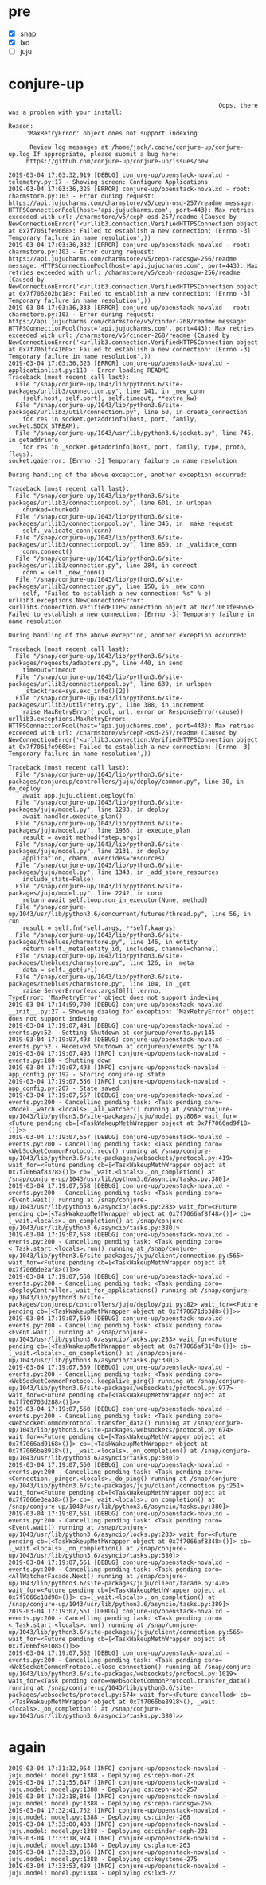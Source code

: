 * pre

- [X] snap
- [X] lxd
- [ ] juju

* conjure-up 

#+BEGIN_SRC 
                                                                         Oops, there was a problem with your install:

              Reason:
                   'MaxRetryError' object does not support indexing

                    Review log messages at /home/jack/.cache/conjure-up/conjure-up.log If appropriate, please submit a bug here:
                   https://github.com/conjure-up/conjure-up/issues/new
#+END_SRC

#+BEGIN_SRC 
2019-03-04 17:03:32,919 [DEBUG] conjure-up/openstack-novalxd - telemetry.py:17 - Showing screen: Configure Applications
2019-03-04 17:03:36,325 [ERROR] conjure-up/openstack-novalxd - root: charmstore.py:103 - Error during request: https://api.jujucharms.com/charmstore/v5/ceph-osd-257/readme message: HTTPSConnectionPool(host='api.jujucharms.com', port=443): Max retries exceeded with url: /charmstore/v5/ceph-osd-257/readme (Caused by NewConnectionError('<urllib3.connection.VerifiedHTTPSConnection object at 0x7f7061fe9668>: Failed to establish a new connection: [Errno -3] Temporary failure in name resolution',))
2019-03-04 17:03:36,332 [ERROR] conjure-up/openstack-novalxd - root: charmstore.py:103 - Error during request: https://api.jujucharms.com/charmstore/v5/ceph-radosgw-256/readme message: HTTPSConnectionPool(host='api.jujucharms.com', port=443): Max retries exceeded with url: /charmstore/v5/ceph-radosgw-256/readme (Caused by NewConnectionError('<urllib3.connection.VerifiedHTTPSConnection object at 0x7f706202bc18>: Failed to establish a new connection: [Errno -3] Temporary failure in name resolution',))
2019-03-04 17:03:36,333 [ERROR] conjure-up/openstack-novalxd - root: charmstore.py:103 - Error during request: https://api.jujucharms.com/charmstore/v5/cinder-268/readme message: HTTPSConnectionPool(host='api.jujucharms.com', port=443): Max retries exceeded with url: /charmstore/v5/cinder-268/readme (Caused by NewConnectionError('<urllib3.connection.VerifiedHTTPSConnection object at 0x7f7061fc4160>: Failed to establish a new connection: [Errno -3] Temporary failure in name resolution',))
2019-03-04 17:03:36,325 [ERROR] conjure-up/openstack-novalxd - applicationlist.py:118 - Error loading README
Traceback (most recent call last):
  File "/snap/conjure-up/1043/lib/python3.6/site-packages/urllib3/connection.py", line 141, in _new_conn
    (self.host, self.port), self.timeout, **extra_kw)
  File "/snap/conjure-up/1043/lib/python3.6/site-packages/urllib3/util/connection.py", line 60, in create_connection
    for res in socket.getaddrinfo(host, port, family, socket.SOCK_STREAM):
  File "/snap/conjure-up/1043/usr/lib/python3.6/socket.py", line 745, in getaddrinfo
    for res in _socket.getaddrinfo(host, port, family, type, proto, flags):
socket.gaierror: [Errno -3] Temporary failure in name resolution

During handling of the above exception, another exception occurred:

Traceback (most recent call last):
  File "/snap/conjure-up/1043/lib/python3.6/site-packages/urllib3/connectionpool.py", line 601, in urlopen
    chunked=chunked)
  File "/snap/conjure-up/1043/lib/python3.6/site-packages/urllib3/connectionpool.py", line 346, in _make_request
    self._validate_conn(conn)
  File "/snap/conjure-up/1043/lib/python3.6/site-packages/urllib3/connectionpool.py", line 850, in _validate_conn
    conn.connect()
  File "/snap/conjure-up/1043/lib/python3.6/site-packages/urllib3/connection.py", line 284, in connect
    conn = self._new_conn()
  File "/snap/conjure-up/1043/lib/python3.6/site-packages/urllib3/connection.py", line 150, in _new_conn
    self, "Failed to establish a new connection: %s" % e)
urllib3.exceptions.NewConnectionError: <urllib3.connection.VerifiedHTTPSConnection object at 0x7f7061fe9668>: Failed to establish a new connection: [Errno -3] Temporary failure in name resolution

During handling of the above exception, another exception occurred:

Traceback (most recent call last):
  File "/snap/conjure-up/1043/lib/python3.6/site-packages/requests/adapters.py", line 440, in send
    timeout=timeout
  File "/snap/conjure-up/1043/lib/python3.6/site-packages/urllib3/connectionpool.py", line 639, in urlopen
    _stacktrace=sys.exc_info()[2])
  File "/snap/conjure-up/1043/lib/python3.6/site-packages/urllib3/util/retry.py", line 388, in increment
    raise MaxRetryError(_pool, url, error or ResponseError(cause))
urllib3.exceptions.MaxRetryError: HTTPSConnectionPool(host='api.jujucharms.com', port=443): Max retries exceeded with url: /charmstore/v5/ceph-osd-257/readme (Caused by NewConnectionError('<urllib3.connection.VerifiedHTTPSConnection object at 0x7f7061fe9668>: Failed to establish a new connection: [Errno -3] Temporary failure in name resolution',))
#+END_SRC

#+BEGIN_SRC 
Traceback (most recent call last):
  File "/snap/conjure-up/1043/lib/python3.6/site-packages/conjureup/controllers/juju/deploy/common.py", line 30, in do_deploy
    await app.juju.client.deploy(fn)
  File "/snap/conjure-up/1043/lib/python3.6/site-packages/juju/model.py", line 1283, in deploy
    await handler.execute_plan()
  File "/snap/conjure-up/1043/lib/python3.6/site-packages/juju/model.py", line 1966, in execute_plan
    result = await method(*step.args)
  File "/snap/conjure-up/1043/lib/python3.6/site-packages/juju/model.py", line 2131, in deploy
    application, charm, overrides=resources)
  File "/snap/conjure-up/1043/lib/python3.6/site-packages/juju/model.py", line 1343, in _add_store_resources
    include_stats=False)
  File "/snap/conjure-up/1043/lib/python3.6/site-packages/juju/model.py", line 2242, in coro
    return await self.loop.run_in_executor(None, method)
  File "/snap/conjure-up/1043/usr/lib/python3.6/concurrent/futures/thread.py", line 56, in run
    result = self.fn(*self.args, **self.kwargs)
  File "/snap/conjure-up/1043/lib/python3.6/site-packages/theblues/charmstore.py", line 146, in entity
    return self._meta(entity_id, includes, channel=channel)
  File "/snap/conjure-up/1043/lib/python3.6/site-packages/theblues/charmstore.py", line 126, in _meta
    data = self._get(url)
  File "/snap/conjure-up/1043/lib/python3.6/site-packages/theblues/charmstore.py", line 104, in _get
    raise ServerError(exc.args[0][1].errno,
TypeError: 'MaxRetryError' object does not support indexing
2019-03-04 17:14:59,700 [DEBUG] conjure-up/openstack-novalxd - __init__.py:27 - Showing dialog for exception: 'MaxRetryError' object does not support indexing
2019-03-04 17:19:07,491 [DEBUG] conjure-up/openstack-novalxd - events.py:52 - Setting Shutdown at conjureup/events.py:145
2019-03-04 17:19:07,493 [DEBUG] conjure-up/openstack-novalxd - events.py:52 - Received Shutdown at conjureup/events.py:176
2019-03-04 17:19:07,493 [INFO] conjure-up/openstack-novalxd - events.py:180 - Shutting down
2019-03-04 17:19:07,493 [INFO] conjure-up/openstack-novalxd - app_config.py:192 - Storing conjure-up state
2019-03-04 17:19:07,556 [INFO] conjure-up/openstack-novalxd - app_config.py:207 - State saved
2019-03-04 17:19:07,557 [DEBUG] conjure-up/openstack-novalxd - events.py:200 - Cancelling pending task: <Task pending coro=<Model._watch.<locals>._all_watcher() running at /snap/conjure-up/1043/lib/python3.6/site-packages/juju/model.py:808> wait_for=<Future pending cb=[<TaskWakeupMethWrapper object at 0x7f7066ad9f18>()]>>
2019-03-04 17:19:07,557 [DEBUG] conjure-up/openstack-novalxd - events.py:200 - Cancelling pending task: <Task pending coro=<WebSocketCommonProtocol.recv() running at /snap/conjure-up/1043/lib/python3.6/site-packages/websockets/protocol.py:419> wait_for=<Future pending cb=[<TaskWakeupMethWrapper object at 0x7f7066af8378>()]> cb=[_wait.<locals>._on_completion() at /snap/conjure-up/1043/usr/lib/python3.6/asyncio/tasks.py:380]>
2019-03-04 17:19:07,558 [DEBUG] conjure-up/openstack-novalxd - events.py:200 - Cancelling pending task: <Task pending coro=<Event.wait() running at /snap/conjure-up/1043/usr/lib/python3.6/asyncio/locks.py:283> wait_for=<Future pending cb=[<TaskWakeupMethWrapper object at 0x7f7066af8f48>()]> cb=[_wait.<locals>._on_completion() at /snap/conjure-up/1043/usr/lib/python3.6/asyncio/tasks.py:380]>
2019-03-04 17:19:07,558 [DEBUG] conjure-up/openstack-novalxd - events.py:200 - Cancelling pending task: <Task pending coro=<_Task.start.<locals>.run() running at /snap/conjure-up/1043/lib/python3.6/site-packages/juju/client/connection.py:565> wait_for=<Future pending cb=[<TaskWakeupMethWrapper object at 0x7f7066de2af8>()]>>
2019-03-04 17:19:07,558 [DEBUG] conjure-up/openstack-novalxd - events.py:200 - Cancelling pending task: <Task pending coro=<DeployController._wait_for_applications() running at /snap/conjure-up/1043/lib/python3.6/site-packages/conjureup/controllers/juju/deploy/gui.py:82> wait_for=<Future pending cb=[<TaskWakeupMethWrapper object at 0x7f70671db3d8>()]>>
2019-03-04 17:19:07,559 [DEBUG] conjure-up/openstack-novalxd - events.py:200 - Cancelling pending task: <Task pending coro=<Event.wait() running at /snap/conjure-up/1043/usr/lib/python3.6/asyncio/locks.py:283> wait_for=<Future pending cb=[<TaskWakeupMethWrapper object at 0x7f7066af81f8>()]> cb=[_wait.<locals>._on_completion() at /snap/conjure-up/1043/usr/lib/python3.6/asyncio/tasks.py:380]>
2019-03-04 17:19:07,559 [DEBUG] conjure-up/openstack-novalxd - events.py:200 - Cancelling pending task: <Task pending coro=<WebSocketCommonProtocol.keepalive_ping() running at /snap/conjure-up/1043/lib/python3.6/site-packages/websockets/protocol.py:977> wait_for=<Future pending cb=[<TaskWakeupMethWrapper object at 0x7f706703d288>()]>>
2019-03-04 17:19:07,560 [DEBUG] conjure-up/openstack-novalxd - events.py:200 - Cancelling pending task: <Task pending coro=<WebSocketCommonProtocol.transfer_data() running at /snap/conjure-up/1043/lib/python3.6/site-packages/websockets/protocol.py:674> wait_for=<Future pending cb=[<TaskWakeupMethWrapper object at 0x7f7066ad9168>()]> cb=[<TaskWakeupMethWrapper object at 0x7f7066be8918>(), _wait.<locals>._on_completion() at /snap/conjure-up/1043/usr/lib/python3.6/asyncio/tasks.py:380]>
2019-03-04 17:19:07,560 [DEBUG] conjure-up/openstack-novalxd - events.py:200 - Cancelling pending task: <Task pending coro=<Connection._pinger.<locals>._do_ping() running at /snap/conjure-up/1043/lib/python3.6/site-packages/juju/client/connection.py:251> wait_for=<Future pending cb=[<TaskWakeupMethWrapper object at 0x7f7066e3ea38>()]> cb=[_wait.<locals>._on_completion() at /snap/conjure-up/1043/usr/lib/python3.6/asyncio/tasks.py:380]>
2019-03-04 17:19:07,561 [DEBUG] conjure-up/openstack-novalxd - events.py:200 - Cancelling pending task: <Task pending coro=<Event.wait() running at /snap/conjure-up/1043/usr/lib/python3.6/asyncio/locks.py:283> wait_for=<Future pending cb=[<TaskWakeupMethWrapper object at 0x7f7066af8348>()]> cb=[_wait.<locals>._on_completion() at /snap/conjure-up/1043/usr/lib/python3.6/asyncio/tasks.py:380]>
2019-03-04 17:19:07,561 [DEBUG] conjure-up/openstack-novalxd - events.py:200 - Cancelling pending task: <Task pending coro=<AllWatcherFacade.Next() running at /snap/conjure-up/1043/lib/python3.6/site-packages/juju/client/facade.py:420> wait_for=<Future pending cb=[<TaskWakeupMethWrapper object at 0x7f7066c18d98>()]> cb=[_wait.<locals>._on_completion() at /snap/conjure-up/1043/usr/lib/python3.6/asyncio/tasks.py:380]>
2019-03-04 17:19:07,561 [DEBUG] conjure-up/openstack-novalxd - events.py:200 - Cancelling pending task: <Task pending coro=<_Task.start.<locals>.run() running at /snap/conjure-up/1043/lib/python3.6/site-packages/juju/client/connection.py:565> wait_for=<Future pending cb=[<TaskWakeupMethWrapper object at 0x7f7066f8e108>()]>>
2019-03-04 17:19:07,562 [DEBUG] conjure-up/openstack-novalxd - events.py:200 - Cancelling pending task: <Task pending coro=<WebSocketCommonProtocol.close_connection() running at /snap/conjure-up/1043/lib/python3.6/site-packages/websockets/protocol.py:1019> wait_for=<Task pending coro=<WebSocketCommonProtocol.transfer_data() running at /snap/conjure-up/1043/lib/python3.6/site-packages/websockets/protocol.py:674> wait_for=<Future cancelled> cb=[<TaskWakeupMethWrapper object at 0x7f7066be8918>(), _wait.<locals>._on_completion() at /snap/conjure-up/1043/usr/lib/python3.6/asyncio/tasks.py:380]>>
#+END_SRC

* again

#+BEGIN_SRC 
2019-03-04 17:31:32,954 [INFO] conjure-up/openstack-novalxd - juju.model: model.py:1388 - Deploying cs:ceph-mon-23
2019-03-04 17:31:55,647 [INFO] conjure-up/openstack-novalxd - juju.model: model.py:1388 - Deploying cs:ceph-osd-257
2019-03-04 17:32:18,846 [INFO] conjure-up/openstack-novalxd - juju.model: model.py:1388 - Deploying cs:ceph-radosgw-256
2019-03-04 17:32:41,752 [INFO] conjure-up/openstack-novalxd - juju.model: model.py:1388 - Deploying cs:cinder-268
2019-03-04 17:33:00,403 [INFO] conjure-up/openstack-novalxd - juju.model: model.py:1388 - Deploying cs:cinder-ceph-231
2019-03-04 17:33:18,974 [INFO] conjure-up/openstack-novalxd - juju.model: model.py:1388 - Deploying cs:glance-263
2019-03-04 17:33:33,056 [INFO] conjure-up/openstack-novalxd - juju.model: model.py:1388 - Deploying cs:keystone-275
2019-03-04 17:33:53,489 [INFO] conjure-up/openstack-novalxd - juju.model: model.py:1388 - Deploying cs:lxd-22
#+END_SRC
